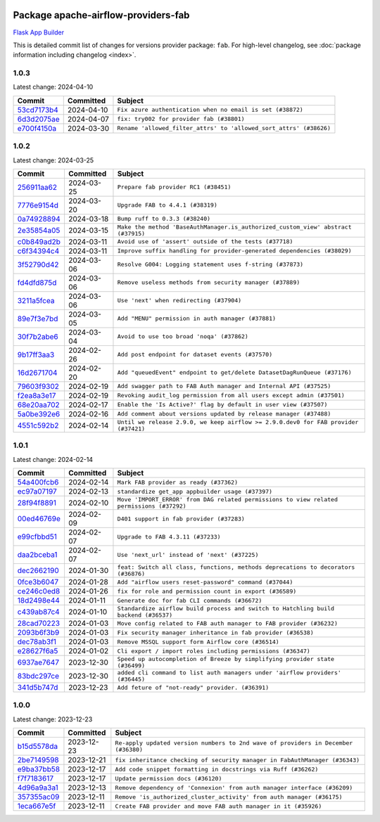 
 .. Licensed to the Apache Software Foundation (ASF) under one
    or more contributor license agreements.  See the NOTICE file
    distributed with this work for additional information
    regarding copyright ownership.  The ASF licenses this file
    to you under the Apache License, Version 2.0 (the
    "License"); you may not use this file except in compliance
    with the License.  You may obtain a copy of the License at

 ..   http://www.apache.org/licenses/LICENSE-2.0

 .. Unless required by applicable law or agreed to in writing,
    software distributed under the License is distributed on an
    "AS IS" BASIS, WITHOUT WARRANTIES OR CONDITIONS OF ANY
    KIND, either express or implied.  See the License for the
    specific language governing permissions and limitations
    under the License.

 .. NOTE! THIS FILE IS AUTOMATICALLY GENERATED AND WILL BE
    OVERWRITTEN WHEN PREPARING PACKAGES.

 .. IF YOU WANT TO MODIFY THIS FILE, YOU SHOULD MODIFY THE TEMPLATE
    `PROVIDER_COMMITS_TEMPLATE.rst.jinja2` IN the `dev/breeze/src/airflow_breeze/templates` DIRECTORY

 .. THE REMAINDER OF THE FILE IS AUTOMATICALLY GENERATED. IT WILL BE OVERWRITTEN AT RELEASE TIME!

Package apache-airflow-providers-fab
------------------------------------------------------

`Flask App Builder <https://flask-appbuilder.readthedocs.io/>`__


This is detailed commit list of changes for versions provider package: ``fab``.
For high-level changelog, see :doc:`package information including changelog <index>`.



1.0.3
.....

Latest change: 2024-04-10

=================================================================================================  ===========  ==================================================================
Commit                                                                                             Committed    Subject
=================================================================================================  ===========  ==================================================================
`53cd7173b4 <https://github.com/apache/airflow/commit/53cd7173b4781e8cd46fd96b1e107b2d1bcf4966>`_  2024-04-10   ``Fix azure authentication when no email is set (#38872)``
`6d3d2075ae <https://github.com/apache/airflow/commit/6d3d2075ae782104b7840779c91fb2be5a61cf24>`_  2024-04-07   ``fix: try002 for provider fab (#38801)``
`e700f4150a <https://github.com/apache/airflow/commit/e700f4150a60fd019e20cfd650ab397c6276dd77>`_  2024-03-30   ``Rename 'allowed_filter_attrs' to 'allowed_sort_attrs' (#38626)``
=================================================================================================  ===========  ==================================================================

1.0.2
.....

Latest change: 2024-03-25

=================================================================================================  ===========  ===================================================================================
Commit                                                                                             Committed    Subject
=================================================================================================  ===========  ===================================================================================
`256911aa62 <https://github.com/apache/airflow/commit/256911aa62ecbc5be1fe4eeefd9c965077feb357>`_  2024-03-25   ``Prepare fab provider RC1 (#38451)``
`7776e9154d <https://github.com/apache/airflow/commit/7776e9154d6f3577100b534b08f4131321360a0f>`_  2024-03-20   ``Upgrade FAB to 4.4.1 (#38319)``
`0a74928894 <https://github.com/apache/airflow/commit/0a74928894fb57b0160208262ccacad12da23fc7>`_  2024-03-18   ``Bump ruff to 0.3.3 (#38240)``
`2e35854a05 <https://github.com/apache/airflow/commit/2e35854a052a13206cb1475973e039fbe394254c>`_  2024-03-15   ``Make the method 'BaseAuthManager.is_authorized_custom_view' abstract (#37915)``
`c0b849ad2b <https://github.com/apache/airflow/commit/c0b849ad2b3f7015f7cb2a45aefd1fa3828bda31>`_  2024-03-11   ``Avoid use of 'assert' outside of the tests (#37718)``
`c6f34394c4 <https://github.com/apache/airflow/commit/c6f34394c493a62a575030a3d1dfa561d1124816>`_  2024-03-11   ``Improve suffix handling for provider-generated dependencies (#38029)``
`3f52790d42 <https://github.com/apache/airflow/commit/3f52790d425cd51386715c240d9a38a20756de2a>`_  2024-03-06   ``Resolve G004: Logging statement uses f-string (#37873)``
`fd4dfd875d <https://github.com/apache/airflow/commit/fd4dfd875d03c59dd8163f44c7c1164a3a55eb03>`_  2024-03-06   ``Remove useless methods from security manager (#37889)``
`3211a5fcea <https://github.com/apache/airflow/commit/3211a5fcea6bda4f3e783ad55ad63dcf0b1e0cc3>`_  2024-03-06   ``Use 'next' when redirecting (#37904)``
`89e7f3e7bd <https://github.com/apache/airflow/commit/89e7f3e7bdf2126bbbcd959dc10d65ef92773cca>`_  2024-03-05   ``Add "MENU" permission in auth manager (#37881)``
`30f7b2abe6 <https://github.com/apache/airflow/commit/30f7b2abe6991fe6e565f17f7d0701e80ecba0d3>`_  2024-03-04   ``Avoid to use too broad 'noqa' (#37862)``
`9b17ff3aa3 <https://github.com/apache/airflow/commit/9b17ff3aa309ba07ef94238ad3465f074df1840a>`_  2024-02-26   ``Add post endpoint for dataset events (#37570)``
`16d2671704 <https://github.com/apache/airflow/commit/16d2671704c61d10ca66c73530a2d551f36fe2a3>`_  2024-02-20   ``Add "queuedEvent" endpoint to get/delete DatasetDagRunQueue (#37176)``
`79603f9302 <https://github.com/apache/airflow/commit/79603f9302b5344bc480a42ec31dee4be35fb1b8>`_  2024-02-19   ``Add swagger path to FAB Auth manager and Internal API (#37525)``
`f2ea8a3e17 <https://github.com/apache/airflow/commit/f2ea8a3e1753012bfe0d529c9c8be66cf55ca28f>`_  2024-02-19   ``Revoking audit_log permission from all users except admin (#37501)``
`68e20aa702 <https://github.com/apache/airflow/commit/68e20aa702417c60ea0e61daa689882f15c5e005>`_  2024-02-17   ``Enable the 'Is Active?' flag by default in user view (#37507)``
`5a0be392e6 <https://github.com/apache/airflow/commit/5a0be392e66f8e5426ba3478621115e92fcf245b>`_  2024-02-16   ``Add comment about versions updated by release manager (#37488)``
`4551c592b2 <https://github.com/apache/airflow/commit/4551c592b2a4e915c68643e2b2a5eae8e26cee62>`_  2024-02-14   ``Until we release 2.9.0, we keep airflow >= 2.9.0.dev0 for FAB provider (#37421)``
=================================================================================================  ===========  ===================================================================================

1.0.1
.....

Latest change: 2024-02-14

=================================================================================================  ===========  =========================================================================================
Commit                                                                                             Committed    Subject
=================================================================================================  ===========  =========================================================================================
`54a400fcb6 <https://github.com/apache/airflow/commit/54a400fcb6f477ffc34bdbb34078edd8b5f6f16a>`_  2024-02-14   ``Mark FAB provider as ready (#37362)``
`ec97a07197 <https://github.com/apache/airflow/commit/ec97a0719773ac15dd66a79dd9888994fb01b101>`_  2024-02-13   ``standardize get_app appbuilder usage (#37397)``
`28f94f8891 <https://github.com/apache/airflow/commit/28f94f8891ccf0827bb6e9a1538f2ffd98a4ea08>`_  2024-02-10   ``Move 'IMPORT_ERROR' from DAG related permissions to view related permissions (#37292)``
`00ed46769e <https://github.com/apache/airflow/commit/00ed46769eaea24251fc4726a46df1f54f27c4bd>`_  2024-02-09   ``D401 support in fab provider (#37283)``
`e99cfbbd51 <https://github.com/apache/airflow/commit/e99cfbbd51515fa947c16912acebbaa7ed816e8a>`_  2024-02-07   ``Upgrade to FAB 4.3.11 (#37233)``
`daa2bceba1 <https://github.com/apache/airflow/commit/daa2bceba181193d675dae575a55bc3f39aba192>`_  2024-02-07   ``Use 'next_url' instead of 'next' (#37225)``
`dec2662190 <https://github.com/apache/airflow/commit/dec2662190dd4480d0c631da733e19d2ec9a479d>`_  2024-01-30   ``feat: Switch all class, functions, methods deprecations to decorators (#36876)``
`0fce3b6047 <https://github.com/apache/airflow/commit/0fce3b6047dcae037cfd8a5bd0638894c36509ab>`_  2024-01-28   ``Add "airflow users reset-password" command (#37044)``
`ce246c0ed8 <https://github.com/apache/airflow/commit/ce246c0ed8b5c0c652034734443dc6e863aac66e>`_  2024-01-26   ``fix for role and permission count in export (#36589)``
`18d2498e44 <https://github.com/apache/airflow/commit/18d2498e44b58f8cfbc24e2b3beaa3b7cc7c187f>`_  2024-01-11   ``Generate doc for fab CLI commands (#36672)``
`c439ab87c4 <https://github.com/apache/airflow/commit/c439ab87c421aaa6bd5d8074780e4f63606a1ef1>`_  2024-01-10   ``Standardize airflow build process and switch to Hatchling build backend (#36537)``
`28cad70223 <https://github.com/apache/airflow/commit/28cad7022310e32b82f3ed3410994e4ddb297691>`_  2024-01-03   ``Move config related to FAB auth manager to FAB provider (#36232)``
`2093b6f3b9 <https://github.com/apache/airflow/commit/2093b6f3b94be9fae5d61042a9c280d9a835687b>`_  2024-01-03   ``Fix security manager inheritance in fab provider (#36538)``
`dec78ab3f1 <https://github.com/apache/airflow/commit/dec78ab3f140f35e507de825327652ec24d03522>`_  2024-01-03   ``Remove MSSQL support form Airflow core (#36514)``
`e28627f6a5 <https://github.com/apache/airflow/commit/e28627f6a52db0a300d81cca69fa1450b4d5c312>`_  2024-01-02   ``Cli export / import roles including permissions (#36347)``
`6937ae7647 <https://github.com/apache/airflow/commit/6937ae76476b3bc869ef912d000bcc94ad642db1>`_  2023-12-30   ``Speed up autocompletion of Breeze by simplifying provider state (#36499)``
`83bdc297ce <https://github.com/apache/airflow/commit/83bdc297cebafada88084e270aa3258d781a96be>`_  2023-12-30   ``added cli command to list auth managers under 'airflow providers' (#36445)``
`341d5b747d <https://github.com/apache/airflow/commit/341d5b747db78b9be00d5d5dc491e37d413570da>`_  2023-12-23   ``Add feture of "not-ready" provider. (#36391)``
=================================================================================================  ===========  =========================================================================================

1.0.0
.....

Latest change: 2023-12-23

=================================================================================================  ===========  ==================================================================================
Commit                                                                                             Committed    Subject
=================================================================================================  ===========  ==================================================================================
`b15d5578da <https://github.com/apache/airflow/commit/b15d5578dac73c4c6a3ca94d90ab0dc9e9e74c9c>`_  2023-12-23   ``Re-apply updated version numbers to 2nd wave of providers in December (#36380)``
`2be7149598 <https://github.com/apache/airflow/commit/2be71495981a157ca0303c7e563916e219b15eb3>`_  2023-12-21   ``fix inheritance checking of security manager in FabAuthManager (#36343)``
`e9ba37bb58 <https://github.com/apache/airflow/commit/e9ba37bb58da0e3d6739ec063f7160f50487d3b8>`_  2023-12-17   ``Add code snippet formatting in docstrings via Ruff (#36262)``
`f7f7183617 <https://github.com/apache/airflow/commit/f7f71836175b81484fe6afb147a58e1ca6d00f4d>`_  2023-12-17   ``Update permission docs (#36120)``
`4d96a9a3a1 <https://github.com/apache/airflow/commit/4d96a9a3a1bcf099856051e51bc328afbf558da6>`_  2023-12-13   ``Remove dependency of 'Connexion' from auth manager interface (#36209)``
`357355ac09 <https://github.com/apache/airflow/commit/357355ac09b4741d621a5408d859b697a07b3ceb>`_  2023-12-11   ``Remove 'is_authorized_cluster_activity' from auth manager (#36175)``
`1eca667e5f <https://github.com/apache/airflow/commit/1eca667e5f0dd3a8e16020152f597b781e1f34d6>`_  2023-12-11   ``Create FAB provider and move FAB auth manager in it (#35926)``
=================================================================================================  ===========  ==================================================================================
